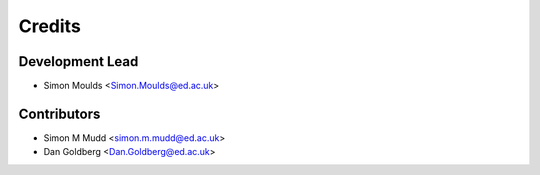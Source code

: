 =======
Credits
=======

Development Lead
----------------

* Simon Moulds <Simon.Moulds@ed.ac.uk>

Contributors
------------

* Simon M Mudd <simon.m.mudd@ed.ac.uk>
* Dan Goldberg <Dan.Goldberg@ed.ac.uk>

